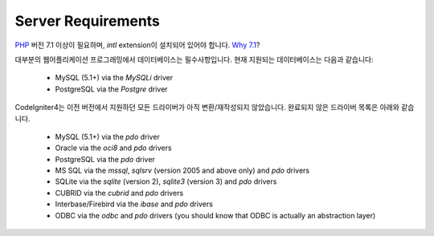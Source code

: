 ###################
Server Requirements
###################

`PHP <http://php.net/>`_ 버전 7.1 이상이 필요하며, *intl* extension이 설치되어 있어야 합니다. `Why 7.1 <https://gophp71.org/>`_?

대부분의 웹어플리케이션 프로그래밍에서 데이터베이스는 필수사항입니다.
현재 지원되는 데이터베이스는 다음과 같습니다:

  - MySQL (5.1+) via the *MySQLi* driver
  - PostgreSQL via the *Postgre* driver

CodeIgniter4는 이전 버전에서 지원하던 모든 드라이버가 아직 변환/재작성되지 않았습니다.
완료되지 않은 드라이버 목록은 아래와 같습니다.

  - MySQL (5.1+) via the *pdo* driver
  - Oracle via the *oci8* and *pdo* drivers
  - PostgreSQL via the *pdo* driver
  - MS SQL via the *mssql*, *sqlsrv* (version 2005 and above only) and *pdo* drivers
  - SQLite via the *sqlite* (version 2), *sqlite3* (version 3) and *pdo* drivers
  - CUBRID via the *cubrid* and *pdo* drivers
  - Interbase/Firebird via the *ibase* and *pdo* drivers
  - ODBC via the *odbc* and *pdo* drivers (you should know that ODBC is actually an abstraction layer)

